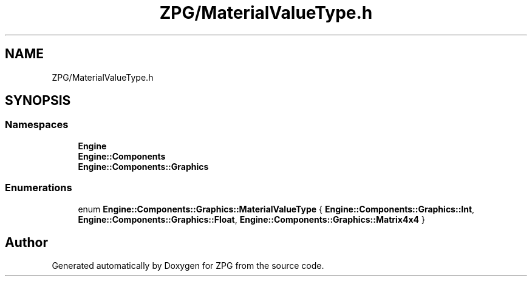 .TH "ZPG/MaterialValueType.h" 3 "Sat Nov 3 2018" "Version 4.0" "ZPG" \" -*- nroff -*-
.ad l
.nh
.SH NAME
ZPG/MaterialValueType.h
.SH SYNOPSIS
.br
.PP
.SS "Namespaces"

.in +1c
.ti -1c
.RI " \fBEngine\fP"
.br
.ti -1c
.RI " \fBEngine::Components\fP"
.br
.ti -1c
.RI " \fBEngine::Components::Graphics\fP"
.br
.in -1c
.SS "Enumerations"

.in +1c
.ti -1c
.RI "enum \fBEngine::Components::Graphics::MaterialValueType\fP { \fBEngine::Components::Graphics::Int\fP, \fBEngine::Components::Graphics::Float\fP, \fBEngine::Components::Graphics::Matrix4x4\fP }"
.br
.in -1c
.SH "Author"
.PP 
Generated automatically by Doxygen for ZPG from the source code\&.
